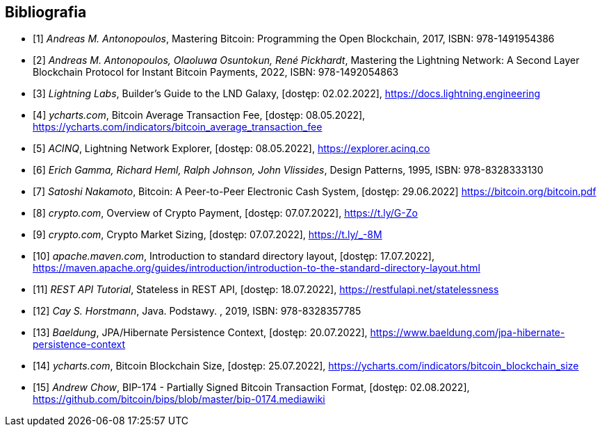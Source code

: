 [bibliography]
== Bibliografia

* [[[btcbook, 1]]] _Andreas M. Antonopoulos_, Mastering Bitcoin: Programming the Open Blockchain, 2017,
ISBN:{nbsp}978-1491954386

* [[[lnbook, 2]]] _Andreas M. Antonopoulos, Olaoluwa Osuntokun, René Pickhardt_, Mastering the Lightning Network:
A{nbsp}Second Layer Blockchain Protocol for Instant Bitcoin Payments, 2022,
ISBN:{nbsp}978-1492054863

* [[[lndguide, 3]]] _Lightning Labs_, Builder's Guide to the LND Galaxy, [dostęp: 02.02.2022],
https://docs.lightning.engineering[]

* [[[fee_chart, 4]]] _ycharts.com_, Bitcoin Average Transaction Fee, [dostęp: 08.05.2022],
https://ycharts.com/indicators/bitcoin_average_transaction_fee[]

* [[[public_ln, 5]]] _ACINQ_, Lightning Network Explorer, [dostęp: 08.05.2022],
https://explorer.acinq.co[]

* [[[gof, 6]]] _Erich Gamma, Richard Heml, Ralph Johnson, John Vlissides_, Design Patterns, 1995,
ISBN:{nbsp}978-8328333130

* [[[whitepaper, 7]]] _Satoshi Nakamoto_, Bitcoin: A Peer-to-Peer Electronic Cash System, [dostęp: 29.06.2022]
https://bitcoin.org/bitcoin.pdf[]

* [[[crypro_payment_raport, 8]]] _crypto.com_, Overview of Crypto Payment, [dostęp: 07.07.2022],
https://t.ly/G-Zo[]

* [[[crypto_market_sizing, 9]]] _crypto.com_, Crypto Market Sizing, [dostęp: 07.07.2022],
https://t.ly/_-8M[]

* [[[maven_directories, 10]]] _apache.maven.com_, Introduction to standard directory layout, [dostęp: 17.07.2022],
https://maven.apache.org/guides/introduction/introduction-to-the-standard-directory-layout.html[]

* [[[rest_tutorial_stateless, 11]]] _REST API Tutorial_, Stateless in REST API, [dostęp: 18.07.2022],
https://restfulapi.net/statelessness[]

* [[[hortsmann, 12]]] _Cay S. Horstmann_, Java. Podstawy. , 2019,
ISBN:{nbsp}978-8328357785

* [[[persistence_context, 13]]] _Baeldung_, JPA/Hibernate Persistence Context, [dostęp: 20.07.2022],
https://www.baeldung.com/jpa-hibernate-persistence-context[]

* [[[blockchain_size, 14]]] _ycharts.com_, Bitcoin Blockchain Size, [dostęp: 25.07.2022],
https://ycharts.com/indicators/bitcoin_blockchain_size[]

* [[[bip174, 15]]] _Andrew Chow_, BIP-174 - Partially Signed Bitcoin Transaction Format, [dostęp: 02.08.2022],
https://github.com/bitcoin/bips/blob/master/bip-0174.mediawiki[]
